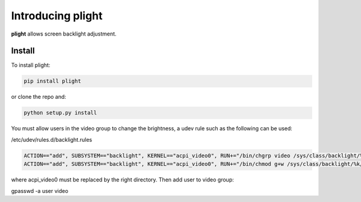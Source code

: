 Introducing plight
==================

|Pypi| |Licence|


**plight** allows screen backlight adjustment.


Install
-------

To install plight:

.. code:: console

    pip install plight

or clone the repo and:

.. code:: console

    python setup.py install


You must allow users in the video group to change the brightness, a udev rule such as the following can be used:

/etc/udev/rules.d/backlight.rules

.. code:: console

    ACTION=="add", SUBSYSTEM=="backlight", KERNEL=="acpi_video0", RUN+="/bin/chgrp video /sys/class/backlight/%k/brightness"
    ACTION=="add", SUBSYSTEM=="backlight", KERNEL=="acpi_video0", RUN+="/bin/chmod g+w /sys/class/backlight/%k/brightness"

where acpi_video0 must be replaced by the right directory. Then add user to
video group:

gpasswd -a user video



.. |Pypi| image:: https://badge.fury.io/py/plight.svg
    :target: https://pypi.org/project/plight
    :alt: Pypi Package

.. |Licence| image:: https://img.shields.io/github/license/ipselium/plight.svg

